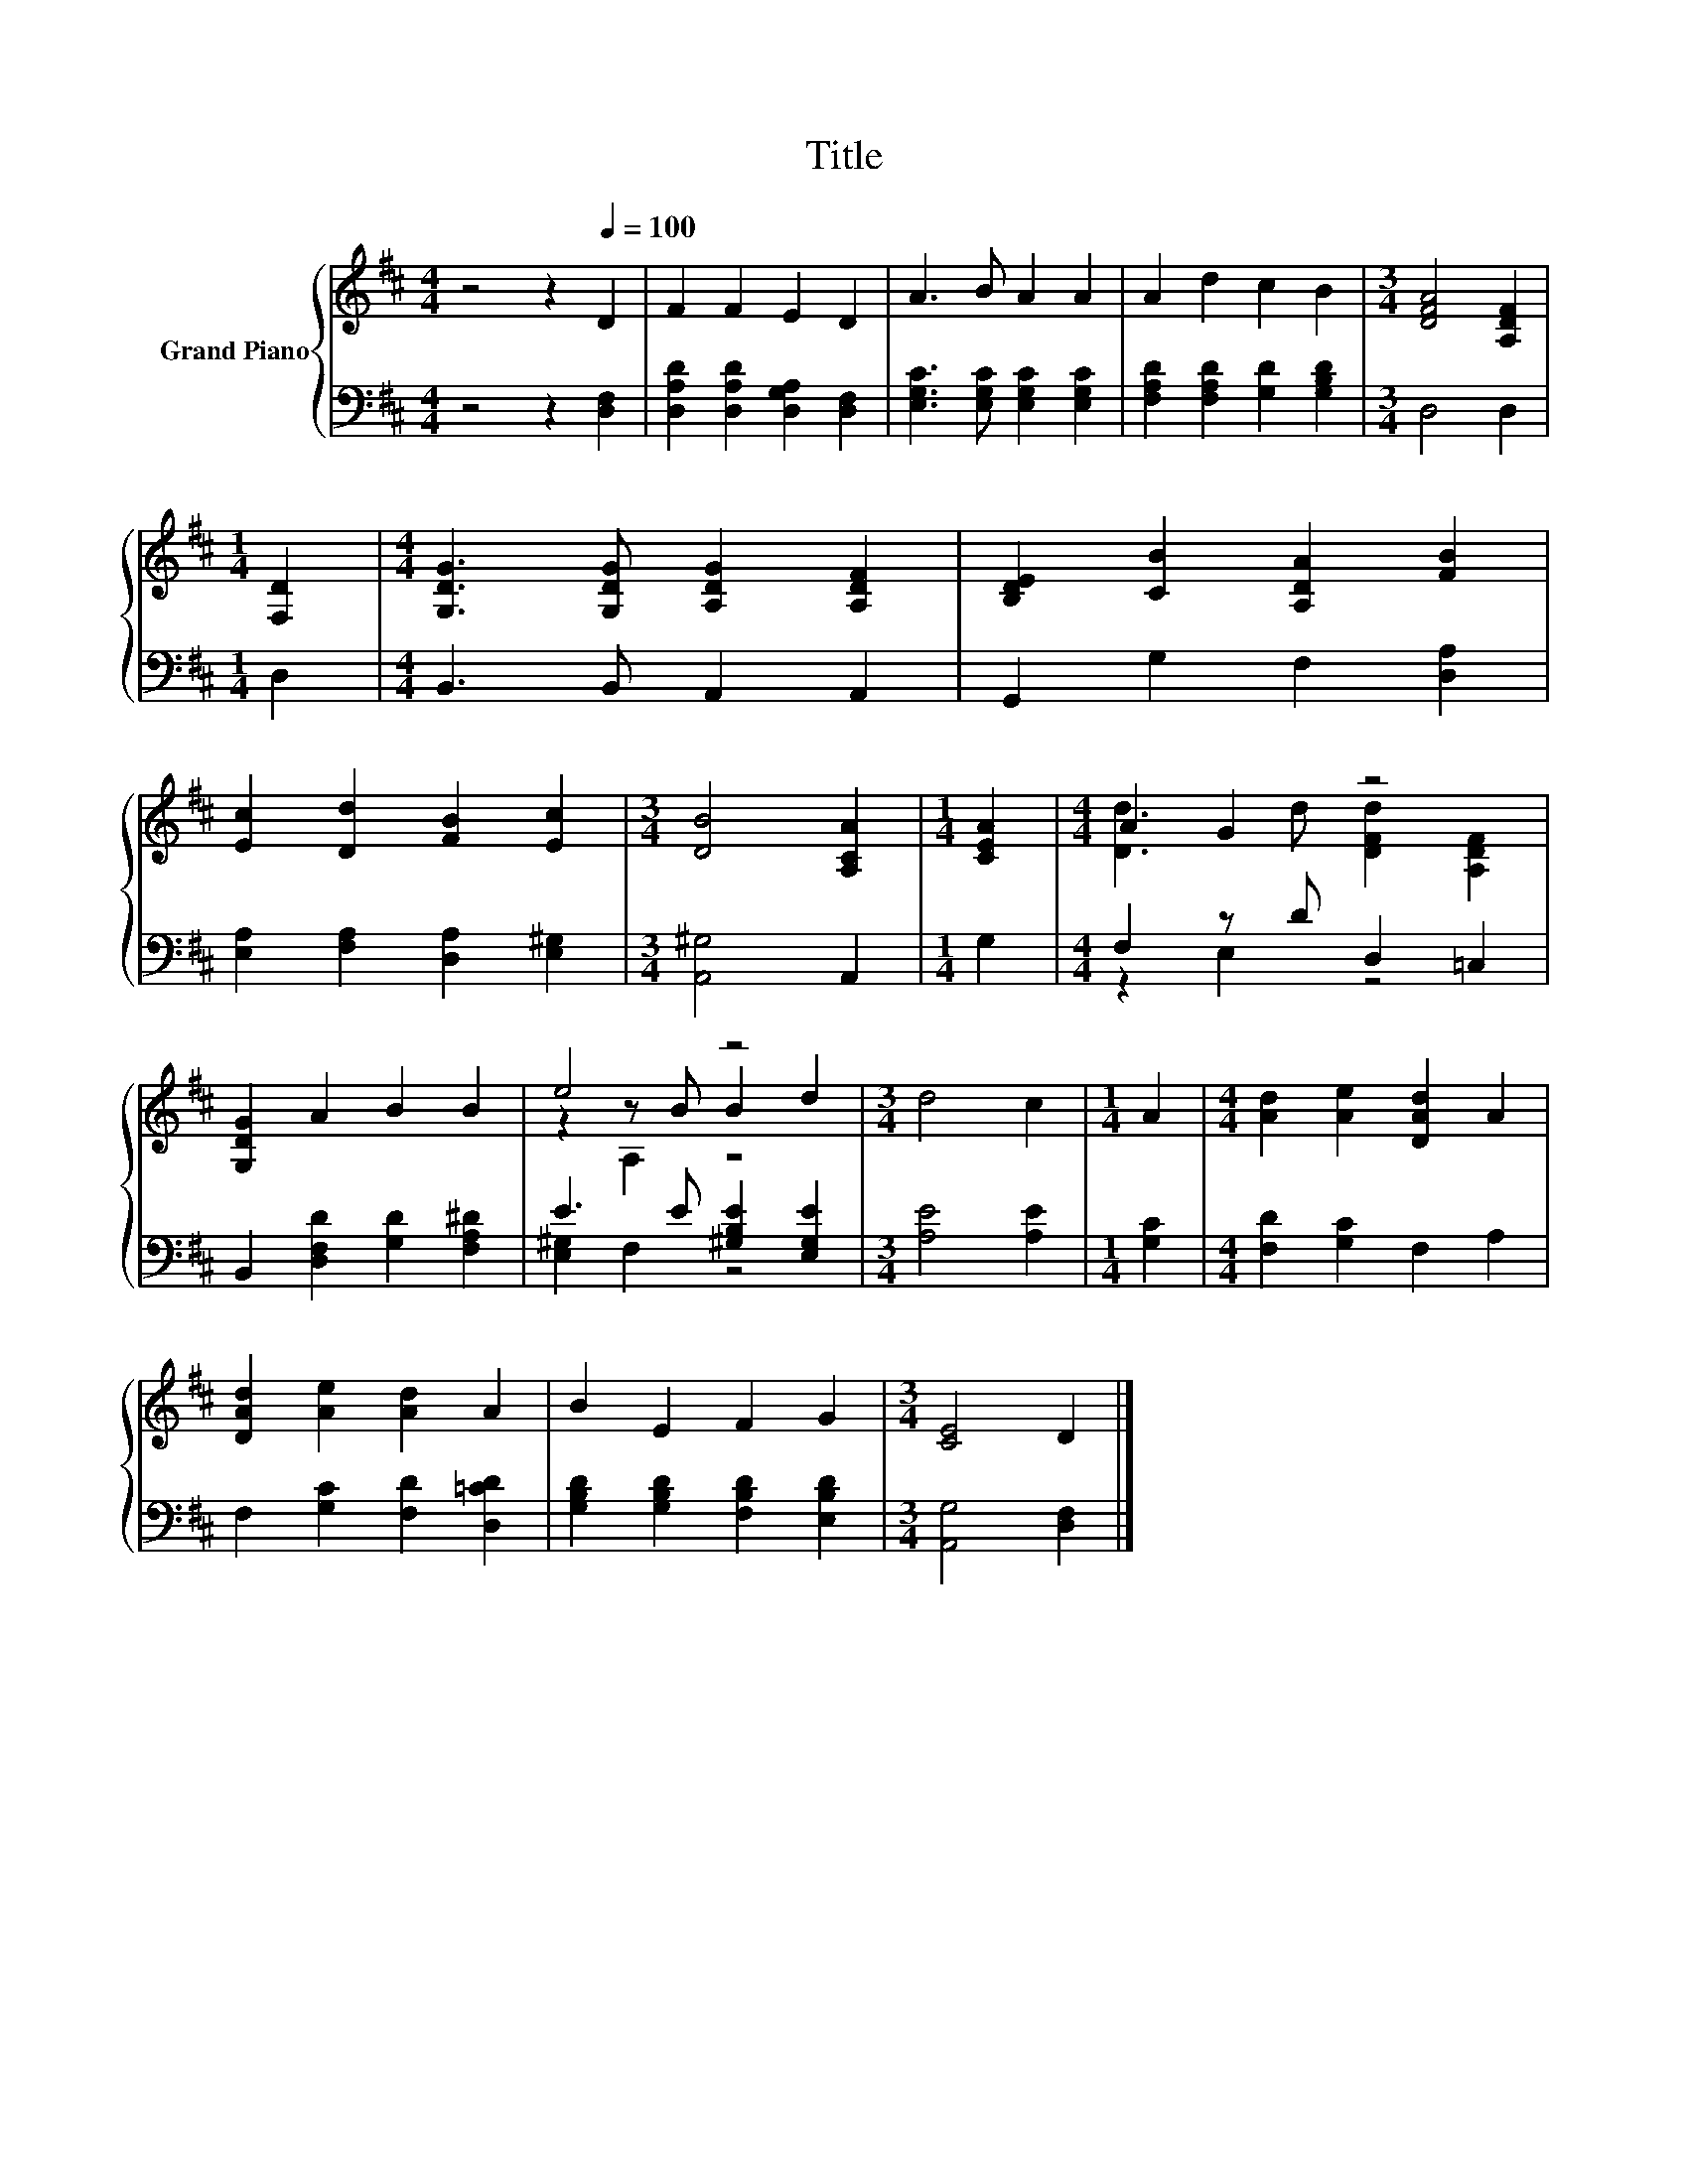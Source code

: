 X:1
T:Title
%%score { ( 1 3 5 ) | ( 2 4 ) }
L:1/8
M:4/4
K:D
V:1 treble nm="Grand Piano"
V:3 treble 
V:5 treble 
V:2 bass 
V:4 bass 
V:1
 z4 z2[Q:1/4=100] D2 | F2 F2 E2 D2 | A3 B A2 A2 | A2 d2 c2 B2 |[M:3/4] [DFA]4 [A,DF]2 | %5
[M:1/4] [F,D]2 |[M:4/4] [G,DG]3 [G,DG] [A,DG]2 [A,DF]2 | [B,DE]2 [CB]2 [A,DA]2 [FB]2 | %8
 [Ec]2 [Dd]2 [FB]2 [Ec]2 |[M:3/4] [DB]4 [A,CA]2 |[M:1/4] [CEA]2 |[M:4/4] A2 G2 z4 | %12
 [G,DG]2 A2 B2 B2 | e4 z4 |[M:3/4] d4 c2 |[M:1/4] A2 |[M:4/4] [Ad]2 [Ae]2 [DAd]2 A2 | %17
 [DAd]2 [Ae]2 [Ad]2 A2 | B2 E2 F2 G2 |[M:3/4] [CE]4 D2 |] %20
V:2
 z4 z2 [D,F,]2 | [D,A,D]2 [D,A,D]2 [D,G,A,]2 [D,F,]2 | [E,G,C]3 [E,G,C] [E,G,C]2 [E,G,C]2 | %3
 [F,A,D]2 [F,A,D]2 [G,D]2 [G,B,D]2 |[M:3/4] D,4 D,2 |[M:1/4] D,2 |[M:4/4] B,,3 B,, A,,2 A,,2 | %7
 G,,2 G,2 F,2 [D,A,]2 | [E,A,]2 [F,A,]2 [D,A,]2 [E,^G,]2 |[M:3/4] [A,,^G,]4 A,,2 |[M:1/4] G,2 | %11
[M:4/4] F,2 z D D,2 =C,2 | B,,2 [D,F,D]2 [G,D]2 [F,A,^D]2 | E3 E [^G,B,E]2 [E,G,E]2 | %14
[M:3/4] [A,E]4 [A,E]2 |[M:1/4] [G,C]2 |[M:4/4] [F,D]2 [G,C]2 F,2 A,2 | F,2 [G,C]2 [F,D]2 [D,=CD]2 | %18
 [G,B,D]2 [G,B,D]2 [F,B,D]2 [E,B,D]2 |[M:3/4] [A,,G,]4 [D,F,]2 |] %20
V:3
 x8 | x8 | x8 | x8 |[M:3/4] x6 |[M:1/4] x2 |[M:4/4] x8 | x8 | x8 |[M:3/4] x6 |[M:1/4] x2 | %11
[M:4/4] [Dd]3 d [DFd]2 [A,DF]2 | x8 | z2 z B B2 d2 |[M:3/4] x6 |[M:1/4] x2 |[M:4/4] x8 | x8 | x8 | %19
[M:3/4] x6 |] %20
V:4
 x8 | x8 | x8 | x8 |[M:3/4] x6 |[M:1/4] x2 |[M:4/4] x8 | x8 | x8 |[M:3/4] x6 |[M:1/4] x2 | %11
[M:4/4] z2 E,2 z4 | x8 | [E,^G,]2 F,2 z4 |[M:3/4] x6 |[M:1/4] x2 |[M:4/4] x8 | x8 | x8 | %19
[M:3/4] x6 |] %20
V:5
 x8 | x8 | x8 | x8 |[M:3/4] x6 |[M:1/4] x2 |[M:4/4] x8 | x8 | x8 |[M:3/4] x6 |[M:1/4] x2 | %11
[M:4/4] x8 | x8 | z2 A,2 z4 |[M:3/4] x6 |[M:1/4] x2 |[M:4/4] x8 | x8 | x8 |[M:3/4] x6 |] %20

